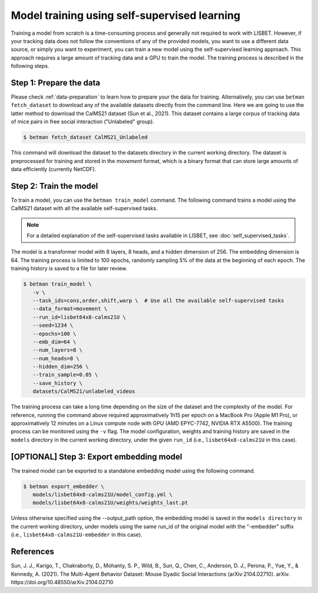 .. _model-training:

Model training using self-supervised learning
=============================================

Training a model from scratch is a time-consuming process and generally not required to work with LISBET.
However, if your tracking data does not follow the conventions of any of the provided models, you want to use a different data source, or simply you want to experiment, you can train a new model using the self-supervised learning approach.
This approach requires a large amount of tracking data and a GPU to train the model.
The training process is described in the following steps.

Step 1: Prepare the data
------------------------

Please check :ref:`data-preparation` to learn how to prepare your the data for training.
Alternatively, you can use ``betman fetch_dataset`` to download any of the available datasets directly from the command line.
Here we are going to use the latter method to download the CalMS21 dataset (Sun et al., 2021).
This dataset contains a large corpus of tracking data of mice pairs in free social interaction ("Unlabeled" group).

.. code-block:: console

   $ betman fetch_dataset CalMS21_Unlabeled

This command will download the dataset to the datasets directory in the current working directory.
The dataset is preprocessed for training and stored in the `movement` format, which is a binary format that can store large amounts of data efficiently (currently NetCDF).

Step 2: Train the model
-----------------------

To train a model, you can use the ``betman train_model`` command.
The following command trains a model using the CalMS21 dataset with all the available self-supervised tasks.

.. note::
   For a detailed explanation of the self-supervised tasks available in LISBET, see :doc:`self_supervised_tasks`.

The model is a transformer model with 8 layers, 8 heads, and a hidden dimension of 256.
The embedding dimension is 64.
The training process is limited to 100 epochs, randomly sampling 5% of the data at the beginning of each epoch.
The training history is saved to a file for later review.

.. code-block:: console

   $ betman train_model \
      -v \
      --task_ids=cons,order,shift,warp \  # Use all the available self-supervised tasks
      --data_format=movement \
      --run_id=lisbet64x8-calms21U \
      --seed=1234 \
      --epochs=100 \
      --emb_dim=64 \
      --num_layers=8 \
      --num_heads=8 \
      --hidden_dim=256 \
      --train_sample=0.05 \
      --save_history \
      datasets/CalMS21/unlabeled_videos

The training process can take a long time depending on the size of the dataset and the complexity of the model.
For reference, running the command above required approximatively 1h15 per epoch on a MacBook Pro (Apple M1 Pro), or approximatively 12 minutes on a Linux compute node with GPU (AMD EPYC-7742, NVIDIA RTX A5500).
The training process can be monitored using the ``-v`` flag.
The model configuration, weights and training history are saved in the ``models`` directory in the current working directory, under the given ``run_id`` (i.e., ``lisbet64x8-calms21U`` in this case).

[OPTIONAL] Step 3: Export embedding model
-----------------------------------------

The trained model can be exported to a standalone embedding model using the following command.

.. code-block:: console

   $ betman export_embedder \
      models/lisbet64x8-calms21U/model_config.yml \
      models/lisbet64x8-calms21U/weights/weights_last.pt

Unless otherwise specified using the --output_path option, the embedding model is saved in the ``models directory`` in the current working directory, under models using the same run_id of the original model with the "-embedder" suffix (i.e., ``lisbet64x8-calms21U-embedder`` in this case).

References
----------

Sun, J. J., Karigo, T., Chakraborty, D., Mohanty, S. P., Wild, B., Sun, Q., Chen, C., Anderson, D. J., Perona, P., Yue, Y., & Kennedy, A. (2021).
The Multi-Agent Behavior Dataset: Mouse Dyadic Social Interactions (arXiv:2104.02710).
arXiv.
https://doi.org/10.48550/arXiv.2104.02710
